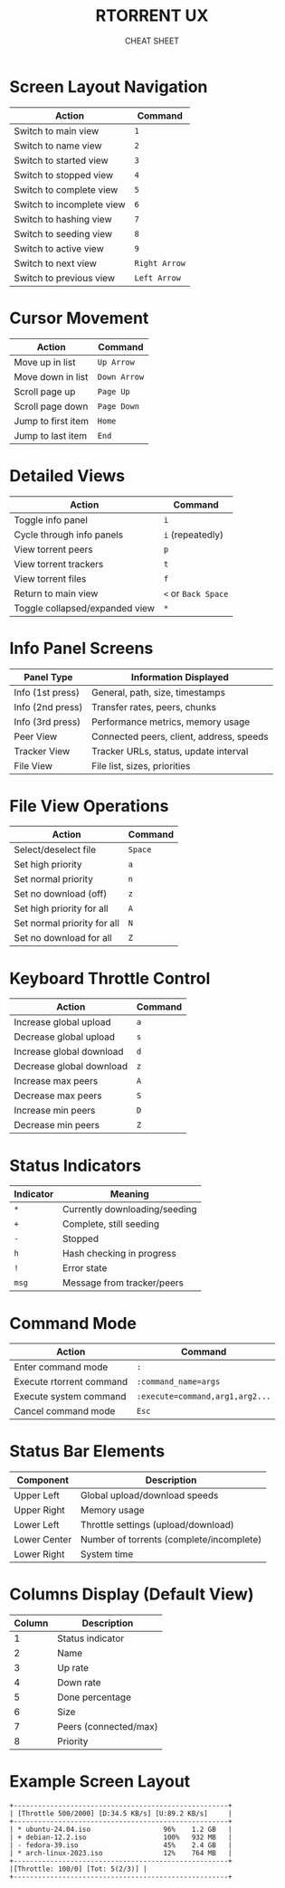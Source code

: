 #+TITLE: RTORRENT UX
#+SUBTITLE: CHEAT SHEET
#+OPTIONS: toc:nil num:nil author:nil creator:nil
#+LATEX_CLASS: article
#+LATEX_CLASS_OPTIONS: [8pt,landscape,letterpaper]
#+LATEX_HEADER: \usepackage[margin=0.5in]{geometry}
#+LATEX_HEADER: \usepackage{multicol}
#+LATEX_HEADER: \usepackage[small]{titlesec}
#+LATEX_HEADER: \pagestyle{empty}
#+LATEX_HEADER: \AtBeginDocument{\begin{multicols}{3}\footnotesize}
#+LATEX_HEADER: \AtEndDocument{\end{multicols}\vfill\centering\footnotesize{https://github.com/smurp/cheatsheet/rtorrent-ux.org}}
#+LATEX_HEADER: \usepackage{nopageno}

* Screen Layout Navigation
| Action                    | Command       |
|---------------------------+---------------|
| Switch to main view       | =1=           |
| Switch to name view       | =2=           |
| Switch to started view    | =3=           |
| Switch to stopped view    | =4=           |
| Switch to complete view   | =5=           |
| Switch to incomplete view | =6=           |
| Switch to hashing view    | =7=           |
| Switch to seeding view    | =8=           |
| Switch to active view     | =9=           |
| Switch to next view       | =Right Arrow= |
| Switch to previous view   | =Left Arrow=  |

* Cursor Movement
| Action             | Command     |
|--------------------+-------------|
| Move up in list    | =Up Arrow=  |
| Move down in list  | =Down Arrow= |
| Scroll page up     | =Page Up=   |
| Scroll page down   | =Page Down= |
| Jump to first item | =Home=      |
| Jump to last item  | =End=       |

* Detailed Views
| Action                  | Command            |
|-------------------------+--------------------|
| Toggle info panel       | =i=                |
| Cycle through info panels | =i= (repeatedly)  |
| View torrent peers      | =p=                |
| View torrent trackers   | =t=                |
| View torrent files      | =f=                |
| Return to main view     | =<= or =Back Space= |
| Toggle collapsed/expanded view | =*=         |

* Info Panel Screens
| Panel Type       | Information Displayed                    |
|------------------+------------------------------------------|
| Info (1st press) | General, path, size, timestamps          |
| Info (2nd press) | Transfer rates, peers, chunks            |
| Info (3rd press) | Performance metrics, memory usage        |
| Peer View        | Connected peers, client, address, speeds |
| Tracker View     | Tracker URLs, status, update interval    |
| File View        | File list, sizes, priorities             |

* File View Operations
| Action                       | Command |
|------------------------------+---------|
| Select/deselect file         | =Space= |
| Set high priority            | =a=     |
| Set normal priority          | =n=     |
| Set no download (off)        | =z=     |
| Set high priority for all    | =A=     |
| Set normal priority for all  | =N=     |
| Set no download for all      | =Z=     |

* Keyboard Throttle Control
| Action                     | Command |
|----------------------------+---------|
| Increase global upload     | =a=     |
| Decrease global upload     | =s=     |
| Increase global download   | =d=     |
| Decrease global download   | =z=     |
| Increase max peers         | =A=     |
| Decrease max peers         | =S=     |
| Increase min peers         | =D=     |
| Decrease min peers         | =Z=     |


* Status Indicators
| Indicator | Meaning                        |
|-----------+--------------------------------|
| =*=       | Currently downloading/seeding  |
| =+=       | Complete, still seeding        |
| =-=       | Stopped                        |
| =h=       | Hash checking in progress      |
| =!=       | Error state                    |
| =msg=     | Message from tracker/peers     |

#+LATEX: \columnbreak
* Command Mode
| Action                   | Command                       |
|--------------------------+-------------------------------|
| Enter command mode       | =:=                           |
| Execute rtorrent command | =:command_name=args=          |
| Execute system command   | =:execute=command,arg1,arg2...= |
| Cancel command mode      | =Esc=                         |

* Status Bar Elements
| Component               | Description                             |
|------------------------+-----------------------------------------|
| Upper Left             | Global upload/download speeds            |
| Upper Right            | Memory usage                             |
| Lower Left             | Throttle settings (upload/download)      |
| Lower Center           | Number of torrents (complete/incomplete) |
| Lower Right            | System time                              |

* Columns Display (Default View)
| Column     | Description                         |
|------------+-------------------------------------|
| 1          | Status indicator                    |
| 2          | Name                                |
| 3          | Up rate                             |
| 4          | Down rate                           |
| 5          | Done percentage                     |
| 6          | Size                                |
| 7          | Peers (connected/max)               |
| 8          | Priority                            |

* Example Screen Layout
: +-----------------------------------------------------+
: | [Throttle 500/2000] [D:34.5 KB/s] [U:89.2 KB/s]     |
: +-----------------------------------------------------+
: | * ubuntu-24.04.iso                  96%    1.2 GB   |
: | + debian-12.2.iso                   100%   932 MB   |
: | - fedora-39.iso                     45%    2.4 GB   |
: | * arch-linux-2023.iso               12%    764 MB   |
: +-----------------------------------------------------+
: |[Throttle: 100/0] [Tot: 5(2/3)] |
: +-----------------------------------------------------+

# Local Variables:
# org-export-with-toc: nil
# org-export-with-author: nil
# org-export-with-creator: nil
# End:
